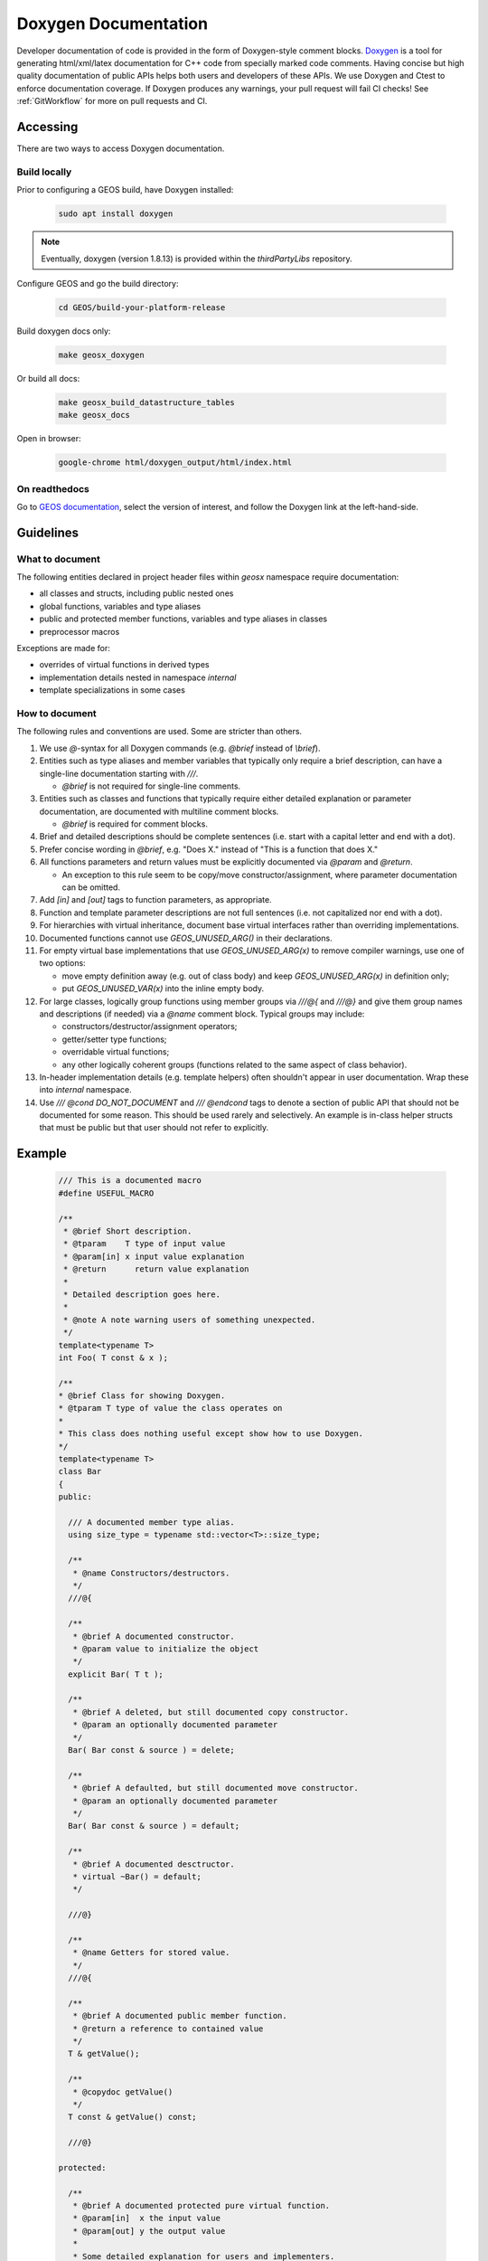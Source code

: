.. _Doxygen:

Doxygen Documentation
##################################################

Developer documentation of code is provided in the form of Doxygen-style comment blocks.
`Doxygen <http://www.doxygen.nl/>`__ is a tool for generating html/xml/latex documentation for C++ code from specially marked code comments.
Having concise but high quality documentation of public APIs helps both users and developers of these APIs.
We use Doxygen and Ctest to enforce documentation coverage. If Doxygen produces any warnings, your pull request will fail CI checks!
See :ref:`GitWorkflow` for more on pull requests and CI.

Accessing
====================================

There are two ways to access Doxygen documentation.

Build locally
------------------------------------

Prior to configuring a GEOS build, have Doxygen installed:

  .. code-block:: sh

   sudo apt install doxygen

.. note::

  Eventually, doxygen (version 1.8.13) is provided within the `thirdPartyLibs` repository.

Configure GEOS and go the build directory:

  .. code-block:: sh

   cd GEOS/build-your-platform-release

Build doxygen docs only:

  .. code-block:: sh

   make geosx_doxygen

Or build all docs:

  .. code-block:: sh

   make geosx_build_datastructure_tables
   make geosx_docs

Open in browser:

  .. code-block:: sh

   google-chrome html/doxygen_output/html/index.html

On readthedocs
------------------------------------

Go to `GEOS documentation <https://geosx-geosx.readthedocs-hosted.com/>`__, select the version of interest, and follow
the Doxygen link at the left-hand-side.

Guidelines
====================================

What to document
------------------------------------

The following entities declared in project header files within `geosx` namespace require documentation:

- all classes and structs, including public nested ones
- global functions, variables and type aliases
- public and protected member functions, variables and type aliases in classes
- preprocessor macros

Exceptions are made for:

- overrides of virtual functions in derived types
- implementation details nested in namespace `internal`
- template specializations in some cases

How to document
------------------------------------

The following rules and conventions are used. Some are stricter than others.

#. We use `@`-syntax for all Doxygen commands (e.g. `@brief` instead of `\\brief`).

#. Entities such as type aliases and member variables that typically only require a brief description,
   can have a single-line documentation starting with `///`.

   * `@brief` is not required for single-line comments.

#. Entities such as classes and functions that typically require either detailed explanation or parameter documentation,
   are documented with multiline comment blocks.

   * `@brief` is required for comment blocks.

#. Brief and detailed descriptions should be complete sentences (i.e. start with a capital letter and end with a dot).

#. Prefer concise wording in `@brief`, e.g. "Does X." instead of "This is a function that does X."

#. All functions parameters and return values must be explicitly documented via `@param` and `@return`.

   * An exception to this rule seem to be copy/move constructor/assignment, where parameter documentation can be omitted.

#. Add `[in]` and `[out]` tags to function parameters, as appropriate.

#. Function and template parameter descriptions are not full sentences (i.e. not capitalized nor end with a dot).

#. For hierarchies with virtual inheritance, document base virtual interfaces rather than overriding implementations.

#. Documented functions cannot use `GEOS_UNUSED_ARG()` in their declarations.

#. For empty virtual base implementations that use `GEOS_UNUSED_ARG(x)` to remove compiler warnings, use one of two options:

   * move empty definition away (e.g. out of class body) and keep `GEOS_UNUSED_ARG(x)` in definition only;
   * put `GEOS_UNUSED_VAR(x)` into the inline empty body.

#. For large classes, logically group functions using member groups via `///@{` and `///@}` and give them group names
   and descriptions (if needed) via a `@name` comment block. Typical groups may include:

   * constructors/destructor/assignment operators;
   * getter/setter type functions;
   * overridable virtual functions;
   * any other logically coherent groups (functions related to the same aspect of class behavior).

#. In-header implementation details (e.g. template helpers) often shouldn't appear in user documentation.
   Wrap these into `internal` namespace.

#. Use `/// @cond DO_NOT_DOCUMENT` and `/// @endcond` tags to denote a section of public API that should not be
   documented for some reason. This should be used rarely and selectively. An example is in-class helper structs
   that must be public but that user should not refer to explicitly.

Example
====================================

   .. code-block:: c++

      /// This is a documented macro
      #define USEFUL_MACRO

      /**
       * @brief Short description.
       * @tparam    T type of input value
       * @param[in] x input value explanation
       * @return      return value explanation
       *
       * Detailed description goes here.
       *
       * @note A note warning users of something unexpected.
       */
      template<typename T>
      int Foo( T const & x );

      /**
      * @brief Class for showing Doxygen.
      * @tparam T type of value the class operates on
      *
      * This class does nothing useful except show how to use Doxygen.
      */
      template<typename T>
      class Bar
      {
      public:

        /// A documented member type alias.
        using size_type = typename std::vector<T>::size_type;

        /**
         * @name Constructors/destructors.
         */
        ///@{

        /**
         * @brief A documented constructor.
         * @param value to initialize the object
         */
        explicit Bar( T t );

        /**
         * @brief A deleted, but still documented copy constructor.
         * @param an optionally documented parameter
         */
        Bar( Bar const & source ) = delete;

        /**
         * @brief A defaulted, but still documented move constructor.
         * @param an optionally documented parameter
         */
        Bar( Bar const & source ) = default;

        /**
         * @brief A documented desctructor.
         * virtual ~Bar() = default;
         */

        ///@}

        /**
         * @name Getters for stored value.
         */
        ///@{

        /**
         * @brief A documented public member function.
         * @return a reference to contained value
         */
        T & getValue();

        /**
         * @copydoc getValue()
         */
        T const & getValue() const;

        ///@}

      protected:

        /**
         * @brief A documented protected pure virtual function.
         * @param[in]  x the input value
         * @param[out] y the output value
         *
         * Some detailed explanation for users and implementers.
         */
        virtual void doSomethingOverridable( int const x, T & y ) = 0;

        /// @cond DO_NOT_DOCUMENT
        // Some stuff we don't want showing up in Doxygen
        struct BarHelper
        {};
        /// @endcond

      private:

        /// An optionally documented (not enforced) private member.
        T m_value;

      };

Current Doxygen
====================================

`Link to Doxygen Class directory <../../../../doxygen_output/html/classes.html>`__

Direct links to some useful class documentation:

`Group API <../../../../doxygen_output/html/classgeos_1_1data_repository_1_1_group.html>`_

`Wrapper API <../../../../doxygen_output/html/classgeos_1_1data_repository_1_1_wrapper.html>`_

`ObjectManagerBase API <../../../../doxygen_output/html/classgeos_1_1_object_manager_base.html>`_

`MeshLevel API <../../../../doxygen_output/html/classgeos_1_1_mesh_level.html>`_

`NodeManager API <../../../../doxygen_output/html/classgeos_1_1_node_manager.html>`_

`FaceManager API <../../../../doxygen_output/html/classgeos_1_1_face_manager.html>`_